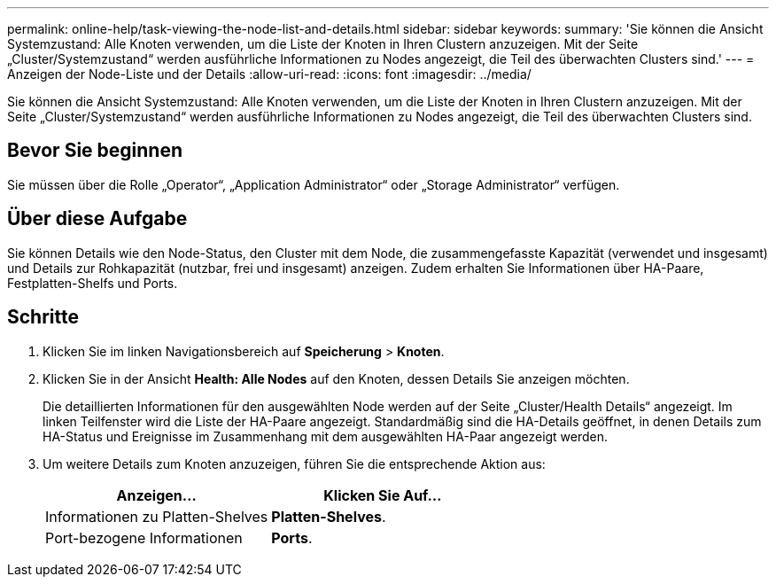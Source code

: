 ---
permalink: online-help/task-viewing-the-node-list-and-details.html 
sidebar: sidebar 
keywords:  
summary: 'Sie können die Ansicht Systemzustand: Alle Knoten verwenden, um die Liste der Knoten in Ihren Clustern anzuzeigen. Mit der Seite „Cluster/Systemzustand“ werden ausführliche Informationen zu Nodes angezeigt, die Teil des überwachten Clusters sind.' 
---
= Anzeigen der Node-Liste und der Details
:allow-uri-read: 
:icons: font
:imagesdir: ../media/


[role="lead"]
Sie können die Ansicht Systemzustand: Alle Knoten verwenden, um die Liste der Knoten in Ihren Clustern anzuzeigen. Mit der Seite „Cluster/Systemzustand“ werden ausführliche Informationen zu Nodes angezeigt, die Teil des überwachten Clusters sind.



== Bevor Sie beginnen

Sie müssen über die Rolle „Operator“, „Application Administrator“ oder „Storage Administrator“ verfügen.



== Über diese Aufgabe

Sie können Details wie den Node-Status, den Cluster mit dem Node, die zusammengefasste Kapazität (verwendet und insgesamt) und Details zur Rohkapazität (nutzbar, frei und insgesamt) anzeigen. Zudem erhalten Sie Informationen über HA-Paare, Festplatten-Shelfs und Ports.



== Schritte

. Klicken Sie im linken Navigationsbereich auf *Speicherung* > *Knoten*.
. Klicken Sie in der Ansicht *Health: Alle Nodes* auf den Knoten, dessen Details Sie anzeigen möchten.
+
Die detaillierten Informationen für den ausgewählten Node werden auf der Seite „Cluster/Health Details“ angezeigt. Im linken Teilfenster wird die Liste der HA-Paare angezeigt. Standardmäßig sind die HA-Details geöffnet, in denen Details zum HA-Status und Ereignisse im Zusammenhang mit dem ausgewählten HA-Paar angezeigt werden.

. Um weitere Details zum Knoten anzuzeigen, führen Sie die entsprechende Aktion aus:
+
|===
| Anzeigen... | Klicken Sie Auf... 


 a| 
Informationen zu Platten-Shelves
 a| 
*Platten-Shelves*.



 a| 
Port-bezogene Informationen
 a| 
*Ports*.

|===

